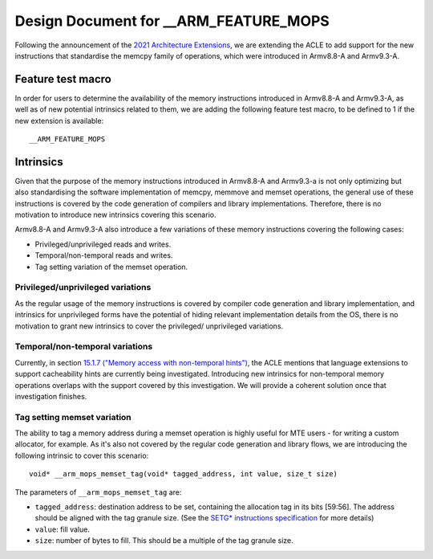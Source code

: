 ======================================
Design Document for __ARM_FEATURE_MOPS
======================================

Following the announcement of the `2021 Architecture Extensions
<https://community.arm.com/developer/ip-products/processors/b/processors-ip-blog/posts/arm-a-profile-architecture-developments-2021>`_,
we are extending the ACLE to add support for the new instructions that
standardise the memcpy family of operations, which were introduced in Armv8.8-A
and Armv9.3-A.

Feature test macro
##################

In order for users to determine the availability of the memory instructions
introduced in Armv8.8-A and Armv9.3-A, as well as of new potential intrinsics
related to them, we are adding the following feature test macro, to be defined
to 1 if the new extension is available:

::

  __ARM_FEATURE_MOPS


Intrinsics
##########

Given that the purpose of the memory instructions introduced in Armv8.8-A and
Armv9.3-a is not only optimizing but also standardising the software
implementation of memcpy, memmove and memset operations, the general use of
these instructions is covered by the code generation of compilers and library
implementations. Therefore, there is no motivation to introduce new intrinsics
covering this scenario.

Armv8.8-A and Armv9.3-A also introduce a few variations of these memory
instructions covering the following cases:

* Privileged/unprivileged reads and writes.
* Temporal/non-temporal reads and writes.
* Tag setting variation of the memset operation.

Privileged/unprivileged variations
==================================

As the regular usage of the memory instructions is covered by compiler code
generation and library implementation, and intrinsics for unprivileged forms
have the potential of hiding relevant implementation details from the OS,
there is no motivation to grant new intrinsics to cover the privileged/
unprivileged variations.

Temporal/non-temporal variations
================================

Currently, in section `15.1.7 ("Memory access with non-temporal hints")
<../acle.rst#memory-access-with-non-temporal-hints>`_, the ACLE mentions that
language extensions to support cacheability hints are currently being
investigated. Introducing new intrinsics for non-temporal memory operations
overlaps with the support covered by this investigation. We will provide a
coherent solution once that investigation finishes.

Tag setting memset variation
============================

The ability to tag a memory address during a memset operation is highly useful
for MTE users - for writing a custom allocator, for example. As it's also not
covered by the regular code generation and library flows, we are introducing
the following intrinsic to cover this scenario:

::

  void* __arm_mops_memset_tag(void* tagged_address, int value, size_t size)

The parameters of ``__arm_mops_memset_tag`` are:

* ``tagged_address``: destination address to be set, containing the allocation
  tag in its bits [59:56]. The address should be aligned with the tag granule
  size. (See the `SETG* instructions specification
  <https://developer.arm.com/documentation/ddi0596/2021-09/Base-Instructions/SETGP--SETGM--SETGE--Memory-Set-with-tag-setting-?lang=en#sa_xd>`_
  for more details)
* ``value``: fill value.
* ``size``: number of bytes to fill. This should be a multiple of the tag
  granule size.
